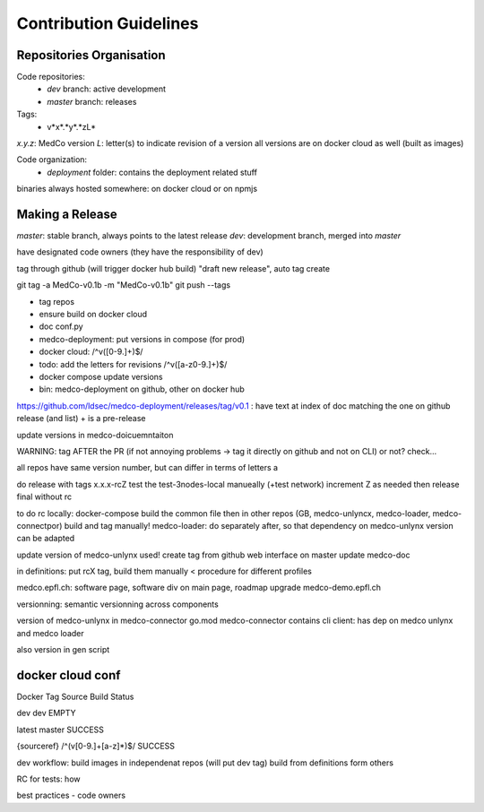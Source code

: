 Contribution Guidelines
=======================

Repositories Organisation
-------------------------

Code repositories:
    - *dev* branch: active development
    - *master* branch: releases

Tags:
    - v*x*.*y*.*zL*
*x.y.z*: MedCo version
*L*: letter(s) to indicate revision of a version
all versions are on docker cloud as well (built as images)


Code organization:
    - *deployment* folder: contains the deployment related stuff


binaries always hosted somewhere: on docker cloud or on npmjs



Making a Release
----------------

*master*: stable branch, always points to the latest release
*dev*: development branch, merged into *master*

have designated code owners (they have the responsibility of dev)

tag through github (will trigger docker hub build) "draft new release", auto tag create


git tag -a MedCo-v0.1b -m "MedCo-v0.1b"
git push --tags

- tag repos
- ensure build on docker cloud
- doc conf.py
- medco-deployment: put versions in compose (for prod)
- docker cloud: /^v([0-9.]+)$/
- todo: add the letters for revisions /^v([a-z0-9.]+)$/
- docker compose update versions
- bin: medco-deployment on github, other on docker hub
https://github.com/ldsec/medco-deployment/releases/tag/v0.1 : have text at index of doc matching the one on github release (and list)
+ is a pre-release

update versions in medco-doicuemntaiton

WARNING: tag AFTER the PR (if not annoying problems -> tag it directly on github and not on CLI)
or not? check...

all repos have same version number, but can differ in terms of letters
a

do release with tags x.x.x-rcZ
test the test-3nodes-local manueally (+test network)
increment Z as needed
then release final without rc

to do rc locally: docker-compose build the common file
then in other repos (GB, medco-unlyncx, medco-loader, medco-connectpor)
build and tag manually!
medco-loader: do separately after, so that dependency on medco-unlynx version can be adapted

update version of medco-unlynx used!
create tag from github web interface on master
update medco-doc

in definitions: put rcX tag, build them manually
< procedure for different profiles

medco.epfl.ch: software page, software div on main page, roadmap
upgrade medco-demo.epfl.ch

versionning: semantic versionning across components

version of medco-unlynx in medco-connector go.mod
medco-connector contains cli client: has dep on medco unlynx and medco loader

also version in gen script

docker cloud conf
-----------------
Docker Tag
Source
Build Status

dev
dev
EMPTY

latest
master
SUCCESS

{sourceref}
/^(v[0-9.]+[a-z]*)$/
SUCCESS


dev workflow:
build images in independenat repos (will put dev tag)
build from definitions form others


RC for tests: how


best practices
- code owners
